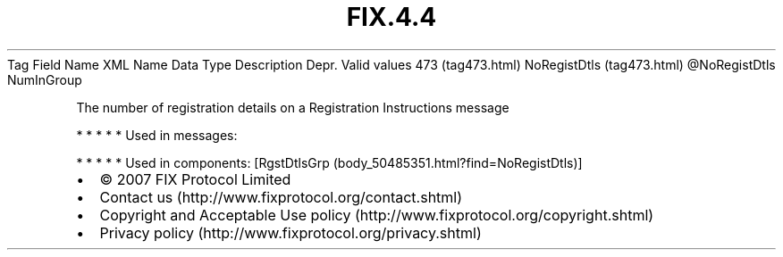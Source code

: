 .TH FIX.4.4 "" "" "Tag #473"
Tag
Field Name
XML Name
Data Type
Description
Depr.
Valid values
473 (tag473.html)
NoRegistDtls (tag473.html)
\@NoRegistDtls
NumInGroup
.PP
The number of registration details on a Registration Instructions
message
.PP
   *   *   *   *   *
Used in messages:
.PP
   *   *   *   *   *
Used in components:
[RgstDtlsGrp (body_50485351.html?find=NoRegistDtls)]

.PD 0
.P
.PD

.PP
.PP
.IP \[bu] 2
© 2007 FIX Protocol Limited
.IP \[bu] 2
Contact us (http://www.fixprotocol.org/contact.shtml)
.IP \[bu] 2
Copyright and Acceptable Use policy (http://www.fixprotocol.org/copyright.shtml)
.IP \[bu] 2
Privacy policy (http://www.fixprotocol.org/privacy.shtml)
